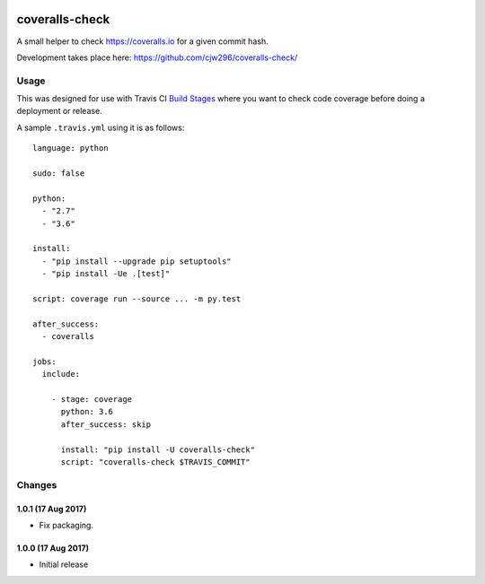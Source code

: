 |Travis|_ |Coveralls|_

.. |Travis| image:: https://api.travis-ci.org/cjw296/coveralls-check.svg?branch=master
.. _Travis: https://travis-ci.org/cjw296/coveralls-check

.. |Coveralls| image:: https://coveralls.io/repos/cjw296/coveralls-check/badge.svg?branch=master
.. _Coveralls: https://coveralls.io/r/cjw296/coveralls-check?branch=master

coveralls-check
================

A small helper to check https://coveralls.io for a given commit hash.

Development takes place here:
https://github.com/cjw296/coveralls-check/

Usage
-----

This was designed for use with Travis CI `Build Stages`__ where you want
to check code coverage before doing a deployment or release.

__ https://docs.travis-ci.com/user/build-stages/

A sample ``.travis.yml`` using it is as follows::

    language: python

    sudo: false

    python:
      - "2.7"
      - "3.6"

    install:
      - "pip install --upgrade pip setuptools"
      - "pip install -Ue .[test]"

    script: coverage run --source ... -m py.test

    after_success:
      - coveralls

    jobs:
      include:

        - stage: coverage
          python: 3.6
          after_success: skip

          install: "pip install -U coveralls-check"
          script: "coveralls-check $TRAVIS_COMMIT"

Changes
-------

1.0.1 (17 Aug 2017)
~~~~~~~~~~~~~~~~~~~

- Fix packaging.

1.0.0 (17 Aug 2017)
~~~~~~~~~~~~~~~~~~~

- Initial release


